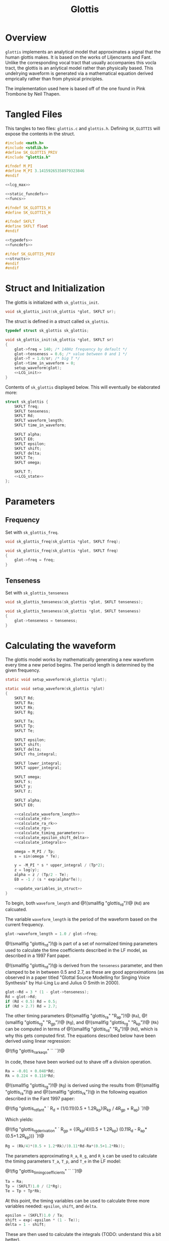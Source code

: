 #+TITLE: Glottis
* Overview
=glottis= implements an analytical model that approximates
a signal that the human glottis makes. It is based on the
works of Liljencrants and Fant. Unlike the corresponding
vocal tract that usually accompanies this vocla tract, the
glottis is an anlytical model rather than physically based.
This undelrying waveform is generated via a mathematical
equation derived emprically rather than from physical
principles.

The implementation used here is based off of the one found
in Pink Trombone by Neil Thapen.
* Tangled Files
This tangles to two files: =glottis.c= and =glottis.h=.
Defining =SK_GLOTTIS= will expose the contents in the
struct.

#+NAME: glottis.c
#+BEGIN_SRC c :tangle glottis.c
#include <math.h>
#include <stdlib.h>
#define SK_GLOTTIS_PRIV
#include "glottis.h"

#ifndef M_PI
#define M_PI 3.14159265358979323846
#endif

<<lcg_max>>

<<static_funcdefs>>
<<funcs>>
#+END_SRC

#+NAME: glottis.h
#+BEGIN_SRC c :tangle glottis.h
#ifndef SK_GLOTTIS_H
#define SK_GLOTTIS_H

#ifndef SKFLT
#define SKFLT float
#endif

<<typedefs>>
<<funcdefs>>

#ifdef SK_GLOTTIS_PRIV
<<structs>>
#endif
#endif
#+END_SRC
* Struct and Initialization
The glottis is initialized with =sk_glottis_init=.

#+NAME: funcdefs
#+BEGIN_SRC c
void sk_glottis_init(sk_glottis *glot, SKFLT sr);
#+END_SRC

The struct is defined in a struct called =sk_glottis=.

#+NAME: typedefs
#+BEGIN_SRC c
typedef struct sk_glottis sk_glottis;
#+END_SRC


#+NAME: funcs
#+BEGIN_SRC c
void sk_glottis_init(sk_glottis *glot, SKFLT sr)
{
    glot->freq = 140; /* 140Hz frequency by default */
    glot->tenseness = 0.6; /* value between 0 and 1 */
    glot->T = 1.0/sr; /* big T */
    glot->time_in_waveform = 0;
    setup_waveform(glot);
    <<LCG_init>>
}
#+END_SRC

Contents of =sk_glottis= displayed below. This will
eventually be elaborated more:

#+NAME: structs
#+BEGIN_SRC c
struct sk_glottis {
    SKFLT freq;
    SKFLT tenseness;
    SKFLT Rd;
    SKFLT waveform_length;
    SKFLT time_in_waveform;

    SKFLT alpha;
    SKFLT E0;
    SKFLT epsilon;
    SKFLT shift;
    SKFLT delta;
    SKFLT Te;
    SKFLT omega;

    SKFLT T;
    <<LCG_state>>
};
#+END_SRC
* Parameters
** Frequency
Set with =sk_glottis_freq=.

#+NAME: funcdefs
#+BEGIN_SRC c
void sk_glottis_freq(sk_glottis *glot, SKFLT freq);
#+END_SRC

#+NAME: funcs
#+BEGIN_SRC c
void sk_glottis_freq(sk_glottis *glot, SKFLT freq)
{
    glot->freq = freq;
}
#+END_SRC
** Tenseness
Set with =sk_glottis_tenseness=

#+NAME: funcdefs
#+BEGIN_SRC c
void sk_glottis_tenseness(sk_glottis *glot, SKFLT tenseness);
#+END_SRC

#+NAME: funcs
#+BEGIN_SRC c
void sk_glottis_tenseness(sk_glottis *glot, SKFLT tenseness)
{
    glot->tenseness = tenseness;
}
#+END_SRC
* Calculating the waveform
The glottis model works by mathematically generating a
new waveform every time a new period begins. The period
length is determined by the given frequency.

#+NAME: static_funcdefs
#+BEGIN_SRC c
static void setup_waveform(sk_glottis *glot);
#+END_SRC

#+NAME: funcs
#+BEGIN_SRC c
static void setup_waveform(sk_glottis *glot)
{
    SKFLT Rd;
    SKFLT Ra;
    SKFLT Rk;
    SKFLT Rg;

    SKFLT Ta;
    SKFLT Tp;
    SKFLT Te;

    SKFLT epsilon;
    SKFLT shift;
    SKFLT delta;
    SKFLT rhs_integral;

    SKFLT lower_integral;
    SKFLT upper_integral;

    SKFLT omega;
    SKFLT s;
    SKFLT y;
    SKFLT z;

    SKFLT alpha;
    SKFLT E0;

    <<calculate_waveform_length>>
    <<calculate_rd>>
    <<calculate_ra_rk>>
    <<calculate_rg>>
    <<calculate_timing_parameters>>
    <<calculate_epsilon_shift_delta>>
    <<calculate_integrals>>

    omega = M_PI / Tp;
    s = sin(omega * Te);

    y = -M_PI * s * upper_integral / (Tp*2);
    z = log(y);
    alpha = z / (Tp/2 - Te);
    E0 = -1 / (s * exp(alpha*Te));

    <<update_variables_in_struct>>
}
#+END_SRC

To begin, both =waveform_length= and
@!(smallfig "glottis_rd")!@ (=Rd=) are calcuated.

The variable =waveform_length= is the period of the waveform
based on the current frequency.

#+NAME: calculate_waveform_length
#+BEGIN_SRC c
glot->waveform_length = 1.0 / glot->freq;
#+END_SRC

@!(smallfig "glottis_rd")!@ is part of a set of normalized
timing parameters used
to calculate the time coefficients described in the LF
model, as described in a 1997 Fant paper.

@!(smallfig "glottis_rd")!@ is derived from the
=tenseness= parameter, and then clamped to be in between
0.5 and 2.7, as these
are good approximations (as observed in a paper titled
"Glottal Source Modelling for Singing Voice Synthesis" by
Hui-Ling Lu and Julius O Smith in 2000).

#+NAME: calculate_rd
#+BEGIN_SRC c
glot->Rd = 3 * (1 - glot->tenseness);
Rd = glot->Rd;
if (Rd < 0.5) Rd = 0.5;
if (Rd > 2.7) Rd = 2.7;
#+END_SRC

The other timing parameters
@!(smallfig "glottis_ra" "R_{ap}")!@ (=Ra=),
@!(smallfig "glottis_rg" "R_{gp}")!@ (=Rg=),
and @!(smallfig "glottis_rg" "R_{kp}")!@ (=Rk=)
can be computed in terms of @!(smallfig "glottis_rd" "R_d")!@
(=Rd=), which is why this gets
computed first. The equations described below have been
derived using linear regression:

@!(fig "glottis_ra_rk_eqn"
``
\eqalign{
R_{ap} &= {(-1 + 4.8R_d) \over 100} \cr
R_{kp} &= {(22.4 + 11.8R_d) \over 100} \cr
}
``)!@

In code, these have been worked out to shave off a division
operation.

#+NAME: calculate_ra_rk
#+BEGIN_SRC c
Ra = -0.01 + 0.048*Rd;
Rk = 0.224 + 0.118*Rd;
#+END_SRC

@!(smallfig "glottis_rg")!@ (=Rg=) is derived using the
results from @!(smallfig "glottis_ra")!@ and
@!(smallfig "glottis_rk")!@ in the following equation
described in the Fant 1997 paper:

@!(fig "glottis_rd_fant"
`
R_d = (1/0.11)(0.5 + 1.2R_{kp})(R_{kp} / 4R_{gp} + R_{ap})
`)!@

Which yields:

@!(fig "glottis_rg_derivation"
`
R_{gp} = {(R_{kp}/4)(0.5 + 1.2R_{kp})\over
(0.11R_d - R_{ap}*(0.5+1.2R_{kp}))}
`)!@

#+NAME: calculate_rg
#+BEGIN_SRC c
Rg = (Rk/4)*(0.5 + 1.2*Rk)/(0.11*Rd-Ra*(0.5+1.2*Rk));
#+END_SRC

The parameters approximating =R_a=, =R_g=, and =R_k=
can be used to calculate the timing parameters
=T_a=, =T_p=, and =T_e= in the LF model:

@!(fig "glottis_timing_coefficients"
``
\eqalign {
T_a &= R_{ap} \cr
T_p &= 2R_{gp}^{-1} \cr
T_e &= T_p + T_pR_{kp}
}
``)!@

#+NAME: calculate_timing_parameters
#+BEGIN_SRC c
Ta = Ra;
Tp = (SKFLT)1.0 / (2*Rg);
Te = Tp + Tp*Rk;
#+END_SRC

At this point, the timing variables can be used
to calculate three more variables needed: =epsilon=,
=shift=, and =delta=.

#+NAME: calculate_epsilon_shift_delta
#+BEGIN_SRC c
epsilon = (SKFLT)1.0 / Ta;
shift = exp(-epsilon * (1 - Te));
delta = 1 - shift;
#+END_SRC

These are then used to calculate the integrals (TODO:
understand this a bit better).

#+NAME: calculate_integrals
#+BEGIN_SRC c
rhs_integral = (SKFLT)(1.0/epsilon) * (shift-1) + (1-Te)*shift;
rhs_integral = rhs_integral / delta;
lower_integral = - (Te - Tp) / 2 + rhs_integral;
upper_integral = -lower_integral;
#+END_SRC

More components here. The original Voc program didn't
describe these in much detail, so...

Finally, update the variables in the struct.

#+NAME: update_variables_in_struct
#+BEGIN_SRC c
glot->alpha = alpha;
glot->E0 = E0;
glot->epsilon = epsilon;
glot->shift = shift;
glot->delta = delta;
glot->Te = Te;
glot->omega = omega;
#+END_SRC
* Internal RNG
To make this algorithm more numerically portable,
a basic LCG is used to compute aspiration noise,
similar to the one found in @!(ref "noise")!@.

#+NAME: LCG_state
#+BEGIN_SRC c
unsigned long rng;
#+END_SRC

The initial state of the LCG can be set with with
=sk_glottis_srand=.

#+NAME: funcdefs
#+BEGIN_SRC c
void sk_glottis_srand(sk_glottis *glot, unsigned long s);
#+END_SRC

#+NAME: funcs
#+BEGIN_SRC c
void sk_glottis_srand(sk_glottis *glot, unsigned long s)
{
    glot->rng = 0;
}
#+END_SRC

By default, it is set to be 0.

#+NAME: LCG_init
#+BEGIN_SRC c
sk_glottis_srand(glot, 0);
#+END_SRC

The LCG can be computed with the static function =glot_lcg=.

#+NAME: static_funcdefs
#+BEGIN_SRC c
static unsigned long glot_lcg(sk_glottis *glot);
#+END_SRC

#+NAME: funcs
#+BEGIN_SRC c
static unsigned long glot_lcg(sk_glottis *glot)
{
    glot->rng = (1103515245 * glot->rng + 12345) % LCG_MAX;
    return glot->rng;
}
#+END_SRC

The maximum value of the LCG is @!(smallfig
"glottis_maxlcg" "2^31")!@, or 2147483648.

#+NAME: lcg_max
#+BEGIN_SRC c
#define LCG_MAX 2147483648
#+END_SRC
* Computation
A single sample of audio is computed with =sk_glottis_tick=.

#+NAME: funcdefs
#+BEGIN_SRC c
SKFLT sk_glottis_tick(sk_glottis *glot);
#+END_SRC

#+NAME: funcs
#+BEGIN_SRC c
SKFLT sk_glottis_tick(sk_glottis *glot)
{
    SKFLT out;
    SKFLT aspiration;
    SKFLT noise;
    SKFLT t;

    out = 0;

    <<increment_waveform_timer>>
    <<update_waveform_if_needed>>

    <<compute_waveform>>
    <<compute_aspiration_noise>>

    return out;
}
#+END_SRC

The waveform timer is incremented. This measures the
duration in the period.

#+NAME: increment_waveform_timer
#+BEGIN_SRC c
glot->time_in_waveform += glot->T;
#+END_SRC

If the waveform reaches the end of the period,
update the parameters for the next period.

#+NAME: update_waveform_if_needed
#+BEGIN_SRC c
if (glot->time_in_waveform > glot->waveform_length) {
    glot->time_in_waveform -= glot->waveform_length;
    setup_waveform(glot);

}
#+END_SRC

Compute the glottal waveform component. This varies
depending on where it is in the period. This presumably
comes from the LF model, but I'll need to check the papers
again because I forget.

#+NAME: compute_waveform
#+BEGIN_SRC c
t = (glot->time_in_waveform / glot->waveform_length);

if (t > glot->Te) {
    out = (-exp(-glot->epsilon * (t-glot->Te)) + glot->shift) / glot->delta;
} else {
    out = glot->E0 * exp(glot->alpha * t) * sin(glot->omega * t);
}
#+END_SRC

Aspiration noise is approximated using white noise, and
mixed into the glottal signal. How much is mixed in is
inversely proportionally to the tenseness amount.

At the time of writing, the built-in =rand= function is used
to produce the noise. It works well enough, but varies from
platform to platform slightly. The hope is to later build an
internal random number generator that is more consistent
and portable.

#+NAME: compute_aspiration_noise
#+BEGIN_SRC c
/* TODO: build more portable RNG */
noise = 2.0 * ((SKFLT) glot_lcg(glot) / LCG_MAX) - 1;
aspiration = (1 - sqrt(glot->tenseness)) * 0.3 * noise;
aspiration *= 0.2;
out += aspiration;
#+END_SRC
